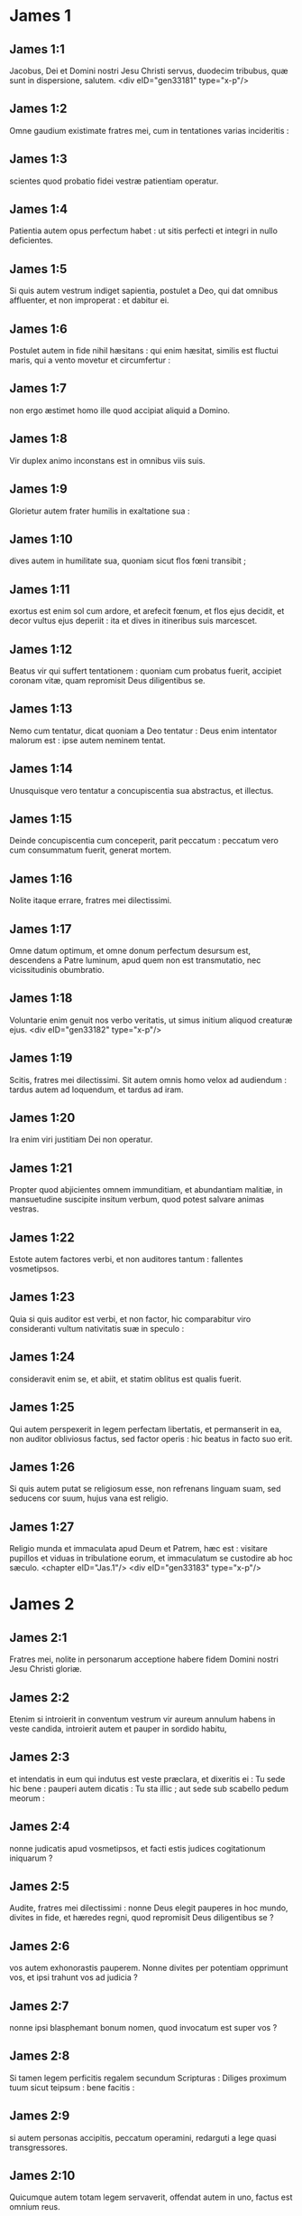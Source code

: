 * James 1

** James 1:1

Jacobus, Dei et Domini nostri Jesu Christi servus, duodecim tribubus, quæ sunt in dispersione, salutem.  <div eID="gen33181" type="x-p"/>

** James 1:2

Omne gaudium existimate fratres mei, cum in tentationes varias incideritis :

** James 1:3

scientes quod probatio fidei vestræ patientiam operatur.

** James 1:4

Patientia autem opus perfectum habet : ut sitis perfecti et integri in nullo deficientes.

** James 1:5

Si quis autem vestrum indiget sapientia, postulet a Deo, qui dat omnibus affluenter, et non improperat : et dabitur ei.

** James 1:6

Postulet autem in fide nihil hæsitans : qui enim hæsitat, similis est fluctui maris, qui a vento movetur et circumfertur :

** James 1:7

non ergo æstimet homo ille quod accipiat aliquid a Domino.

** James 1:8

Vir duplex animo inconstans est in omnibus viis suis.

** James 1:9

Glorietur autem frater humilis in exaltatione sua :

** James 1:10

dives autem in humilitate sua, quoniam sicut flos fœni transibit ;

** James 1:11

exortus est enim sol cum ardore, et arefecit fœnum, et flos ejus decidit, et decor vultus ejus deperiit : ita et dives in itineribus suis marcescet.

** James 1:12

Beatus vir qui suffert tentationem : quoniam cum probatus fuerit, accipiet coronam vitæ, quam repromisit Deus diligentibus se.

** James 1:13

Nemo cum tentatur, dicat quoniam a Deo tentatur : Deus enim intentator malorum est : ipse autem neminem tentat.

** James 1:14

Unusquisque vero tentatur a concupiscentia sua abstractus, et illectus.

** James 1:15

Deinde concupiscentia cum conceperit, parit peccatum : peccatum vero cum consummatum fuerit, generat mortem.

** James 1:16

Nolite itaque errare, fratres mei dilectissimi.

** James 1:17

Omne datum optimum, et omne donum perfectum desursum est, descendens a Patre luminum, apud quem non est transmutatio, nec vicissitudinis obumbratio.

** James 1:18

Voluntarie enim genuit nos verbo veritatis, ut simus initium aliquod creaturæ ejus.  <div eID="gen33182" type="x-p"/>

** James 1:19

Scitis, fratres mei dilectissimi. Sit autem omnis homo velox ad audiendum : tardus autem ad loquendum, et tardus ad iram.

** James 1:20

Ira enim viri justitiam Dei non operatur.

** James 1:21

Propter quod abjicientes omnem immunditiam, et abundantiam malitiæ, in mansuetudine suscipite insitum verbum, quod potest salvare animas vestras.

** James 1:22

Estote autem factores verbi, et non auditores tantum : fallentes vosmetipsos.

** James 1:23

Quia si quis auditor est verbi, et non factor, hic comparabitur viro consideranti vultum nativitatis suæ in speculo :

** James 1:24

consideravit enim se, et abiit, et statim oblitus est qualis fuerit.

** James 1:25

Qui autem perspexerit in legem perfectam libertatis, et permanserit in ea, non auditor obliviosus factus, sed factor operis : hic beatus in facto suo erit.

** James 1:26

Si quis autem putat se religiosum esse, non refrenans linguam suam, sed seducens cor suum, hujus vana est religio.

** James 1:27

Religio munda et immaculata apud Deum et Patrem, hæc est : visitare pupillos et viduas in tribulatione eorum, et immaculatum se custodire ab hoc sæculo.  <chapter eID="Jas.1"/> <div eID="gen33183" type="x-p"/>

* James 2

** James 2:1

Fratres mei, nolite in personarum acceptione habere fidem Domini nostri Jesu Christi gloriæ.

** James 2:2

Etenim si introierit in conventum vestrum vir aureum annulum habens in veste candida, introierit autem et pauper in sordido habitu,

** James 2:3

et intendatis in eum qui indutus est veste præclara, et dixeritis ei : Tu sede hic bene : pauperi autem dicatis : Tu sta illic ; aut sede sub scabello pedum meorum :

** James 2:4

nonne judicatis apud vosmetipsos, et facti estis judices cogitationum iniquarum ?

** James 2:5

Audite, fratres mei dilectissimi : nonne Deus elegit pauperes in hoc mundo, divites in fide, et hæredes regni, quod repromisit Deus diligentibus se ?

** James 2:6

vos autem exhonorastis pauperem. Nonne divites per potentiam opprimunt vos, et ipsi trahunt vos ad judicia ?

** James 2:7

nonne ipsi blasphemant bonum nomen, quod invocatum est super vos ?

** James 2:8

Si tamen legem perficitis regalem secundum Scripturas : Diliges proximum tuum sicut teipsum : bene facitis :

** James 2:9

si autem personas accipitis, peccatum operamini, redarguti a lege quasi transgressores.

** James 2:10

Quicumque autem totam legem servaverit, offendat autem in uno, factus est omnium reus.

** James 2:11

Qui enim dixit : Non mœchaberis, dixit et : Non occides. Quod si non mœchaberis, occides autem, factus es transgressor legis.

** James 2:12

Sic loquimini, et sic facite sicut per legem libertatis incipientes judicari.

** James 2:13

Judicium enim sine misericordia illi qui non fecit misericordiam : superexaltat autem misericordia judicium.  <div eID="gen33184" type="x-p"/>

** James 2:14

Quid proderit, fratres mei, si fidem quis dicat se habere, opera autem non habeat ? numquid poterit fides salvare eum ?

** James 2:15

Si autem frater et soror nudi sint, et indigeant victu quotidiano,

** James 2:16

dicat autem aliquis ex vobis illis : Ite in pace, calefacimini et saturamini : non dederitis autem eis quæ necessaria sunt corpori, quid proderit ?

** James 2:17

Sic et fides, si non habeat opera, mortua est in semetipsa.

** James 2:18

Sed dicet quis : Tu fidem habes, et ego opera habeo : ostende mihi fidem tuam sine operibus : et ego ostendam tibi ex operibus fidem meam.

** James 2:19

Tu credis quoniam unus est Deus : bene facis : et dæmones credunt, et contremiscunt.

** James 2:20

Vis autem scire, o homo inanis, quoniam fides sine operibus mortua est ?

** James 2:21

Abraham pater noster nonne ex operibus justificatus est, offerens Isaac filium suum super altare ?

** James 2:22

Vides quoniam fides cooperabatur operibus illius : et ex operibus fides consummata est ?

** James 2:23

Et suppleta est Scriptura, dicens : Credidit Abraham Deo, et reputatum est illi ad justitiam, et amicus Dei appellatus est.

** James 2:24

Videtis quoniam ex operibus justificatur homo, et non ex fide tantum ?

** James 2:25

Similiter et Rahab meretrix, nonne ex operibus justificata est, suscipiens nuntios, et alia via ejiciens ?

** James 2:26

Sicut enim corpus sine spiritu mortuum est, ita et fides sine operibus mortua est.  <chapter eID="Jas.2"/> <div eID="gen33185" type="x-p"/>

* James 3

** James 3:1

Nolite plures magistri fieri fratres mei, scientes quoniam majus judicium sumitis.

** James 3:2

In multis enim offendimus omnes. Si quis in verbo non offendit, hic perfectus est vir : potest etiam freno circumducere totum corpus.

** James 3:3

Si autem equis frena in ora mittimus ad consentiendum nobis, et omne corpus illorum circumferimus.

** James 3:4

Ecce et naves, cum magnæ sint, et a ventis validis minentur, circumferuntur a modico gubernaculo ubi impetus dirigentis voluerit.

** James 3:5

Ita et lingua modicum quidem membrum est, et magna exaltat. Ecce quantus ignis quam magnam silvam incendit !

** James 3:6

Et lingua ignis est, universitas iniquitatis. Lingua constituitur in membris nostris, quæ maculat totum corpus, et inflammat rotam nativitatis nostræ inflammata a gehenna.

** James 3:7

Omnis enim natura bestiarum, et volucrum, et serpentium, et ceterorum domantur, et domita sunt a natura humana :

** James 3:8

linguam autem nullus hominum domare potest : inquietum malum, plena veneno mortifero.

** James 3:9

In ipsa benedicimus Deum et Patrem : et in ipsa maledicimus homines, qui ad similitudinem Dei facti sunt.

** James 3:10

Ex ipso ore procedit benedictio et maledictio. Non oportet, fratres mei, hæc ita fieri.

** James 3:11

Numquid fons de eodem foramine emanat dulcem et amaram aquam ?

** James 3:12

Numquid potest, fratres mei, ficus uvas facere, aut vitis ficus ? Sic neque salsa dulcem potest facere aquam.  <div eID="gen33186" type="x-p"/>

** James 3:13

Quis sapiens et disciplinatus inter vos ? Ostendat ex bona conversatione operationem suam in mansuetudine sapientiæ.

** James 3:14

Quod si zelum amarum habetis, et contentiones sint in cordibus vestris : nolite gloriari, et mendaces esse adversus veritatem :

** James 3:15

non est enim ista sapientia desursum descendens : sed terrena, animalis, diabolica.

** James 3:16

Ubi enim zelus et contentio, ibi inconstantia et omne opus pravum.

** James 3:17

Quæ autem desursum est sapientia, primum quidem pudica est, deinde pacifica, modesta, suadibilis, bonis consentiens, plena misericordia et fructibus bonis, non judicans, sine simulatione.

** James 3:18

Fructus autem justitiæ, in pace seminatur, facientibus pacem.  <chapter eID="Jas.3"/> <div eID="gen33187" type="x-p"/>

* James 4

** James 4:1

Unde bella et lites in vobis ? nonne hinc : ex concupiscentiis vestris, quæ militant in membris vestris ?

** James 4:2

concupiscitis, et non habetis : occiditis, et zelatis : et non potestis adipisci : litigatis, et belligeratis, et non habetis, propter quod non postulatis.

** James 4:3

Petitis, et non accipitis : eo quod male petatis : ut in concupiscentiis vestris insumatis.

** James 4:4

Adulteri, nescitis quia amicitia hujus mundi inimica est Dei ? quicumque ergo voluerit amicus esse sæculi hujus, inimicus Dei constituitur.

** James 4:5

An putatis quia inaniter Scriptura dicat : Ad invidiam concupiscit spiritus qui habitat in vobis ?

** James 4:6

majorem autem dat gratiam. Propter quod dicit : Deus superbis resistit, humilibus autem dat gratiam.

** James 4:7

Subditi ergo estote Deo, resistite autem diabolo, et fugiet a vobis.

** James 4:8

Appropinquate Deo, et appropinquabit vobis. Emundate manus, peccatores : et purificate corda, duplices animo.

** James 4:9

Miseri estote, et lugete, et plorate : risus vester in luctum convertatur, et gaudium in mœrorem.

** James 4:10

Humiliamini in conspectu Domini, et exaltabit vos.

** James 4:11

Nolite detrahere alterutrum fratres. Qui detrahit fratri, aut qui judicat fratrem suum, detrahit legi, et judicat legem. Si autem judicas legem, non es factor legis, sed judex.

** James 4:12

Unus est legislator et judex, qui potest perdere et liberare.  <div eID="gen33188" type="x-p"/>

** James 4:13

Tu autem quis es, qui judicas proximum ? Ecce nunc qui dicitis : Hodie, aut crastino ibimus in illam civitatem, et faciemus ibi quidem annum, et mercabimur, et lucrum faciemus :

** James 4:14

qui ignoratis quid erit in crastino.

** James 4:15

Quæ est enim vita vestra ? vapor est ad modicum parens, et deinceps exterminabitur ; pro eo ut dicatis : Si Dominus voluerit. Et : Si vixerimus, faciemus hoc, aut illud.

** James 4:16

Nunc autem exsultatis in superbiis vestris. Omnis exsultatio talis, maligna est.

** James 4:17

Scienti igitur bonum facere, et non facienti, peccatum est illi.  <chapter eID="Jas.4"/> <div eID="gen33189" type="x-p"/>

* James 5

** James 5:1

Agite nunc divites, plorate ululantes in miseriis vestris, quæ advenient vobis.

** James 5:2

Divitiæ vestræ putrefactæ sunt, et vestimenta vestra a tineis comesta sunt.

** James 5:3

Aurum et argentum vestrum æruginavit : et ærugo eorum in testimonium vobis erit, et manducabit carnes vestras sicut ignis. Thesaurizastis vobis iram in novissimis diebus.

** James 5:4

Ecce merces operariorum, qui messuerunt regiones vestras, quæ fraudata est a vobis, clamat : et clamor eorum in aures Domini sabbaoth introivit.

** James 5:5

Epulati estis super terram, et in luxuriis enutristis corda vestra in die occisionis.

** James 5:6

Addixistis, et occidistis justum, et non restitit vobis.  <div eID="gen33190" type="x-p"/>

** James 5:7

Patientes igitur estote, fratres, usque ad adventum Domini. Ecce agricola exspectat pretiosum fructum terræ, patienter ferens donec accipiat temporaneum et serotinum.

** James 5:8

Patientes igitur estote et vos, et confirmate corda vestra : quoniam adventus Domini appropinquavit.

** James 5:9

Nolite ingemiscere, fratres, in alterutrum, ut non judicemini. Ecce judex ante januam assistit.

** James 5:10

Exemplum accipite, fratres, exitus mali, laboris, et patientiæ, prophetas qui locuti sunt in nomine Domini.

** James 5:11

Ecce beatificamus eos qui sustinuerunt. Sufferentiam Job audistis, et finem Domini vidistis, quoniam misericors Dominus est, et miserator.  <div eID="gen33191" type="x-p"/>

** James 5:12

Ante omnia autem, fratres mei, nolite jurare, neque per cælum, neque per terram, neque aliud quodcumque juramentum. Sit autem sermo vester : Est, est : Non, non : ut non sub judicio decidatis.  <div eID="gen33192" type="x-p"/>

** James 5:13

Tristatur aliquis vestrum ? oret. Æquo animo est ? psallat.

** James 5:14

Infirmatur quis in vobis ? inducat presbyteros ecclesiæ, et orent super eum, ungentes eum oleo in nomine Domini :

** James 5:15

et oratio fidei salvabit infirmum, et alleviabit eum Dominus : et si in peccatis sit, remittentur ei.

** James 5:16

Confitemini ergo alterutrum peccata vestra, et orate pro invicem ut salvemini : multum enim valet deprecatio justi assidua.

** James 5:17

Elias homo erat similis nobis passibilis : et oratione oravit ut non plueret super terram, et non pluit annos tres, et menses sex.

** James 5:18

Et rursum oravit : et cælum dedit pluviam, et terra dedit fructum suum.  <div eID="gen33193" type="x-p"/>

** James 5:19

Fratres mei, si quis ex vobis erraverit a veritate, et converterit quis eum :

** James 5:20

scire debet quoniam qui converti fecerit peccatorem ab errore viæ suæ, salvabit animam ejus a morte, et operiet multitudinem peccatorum.  <div eID="gen33194" type="x-p"/> <chapter eID="Jas.5"/> <div eID="gen33180" osisID="Jas" type="book"/>

